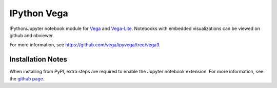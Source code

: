 
IPython Vega
============

IPython/Jupyter notebook module for `Vega <https://github.com/vega/vega/>`_
and `Vega-Lite <https://github.com/vega/vega-lite/>`_.
Notebooks with embedded visualizations can be viewed on github and nbviewer.

For more information, see https://github.com/vega/ipyvega/tree/vega3.

Installation Notes
------------------
When installing from PyPI, extra steps are required to enable the Jupyter
notebook extension. For more information, see the
`github page <https://github.com/vega/ipyvega/tree/vega3>`_.


